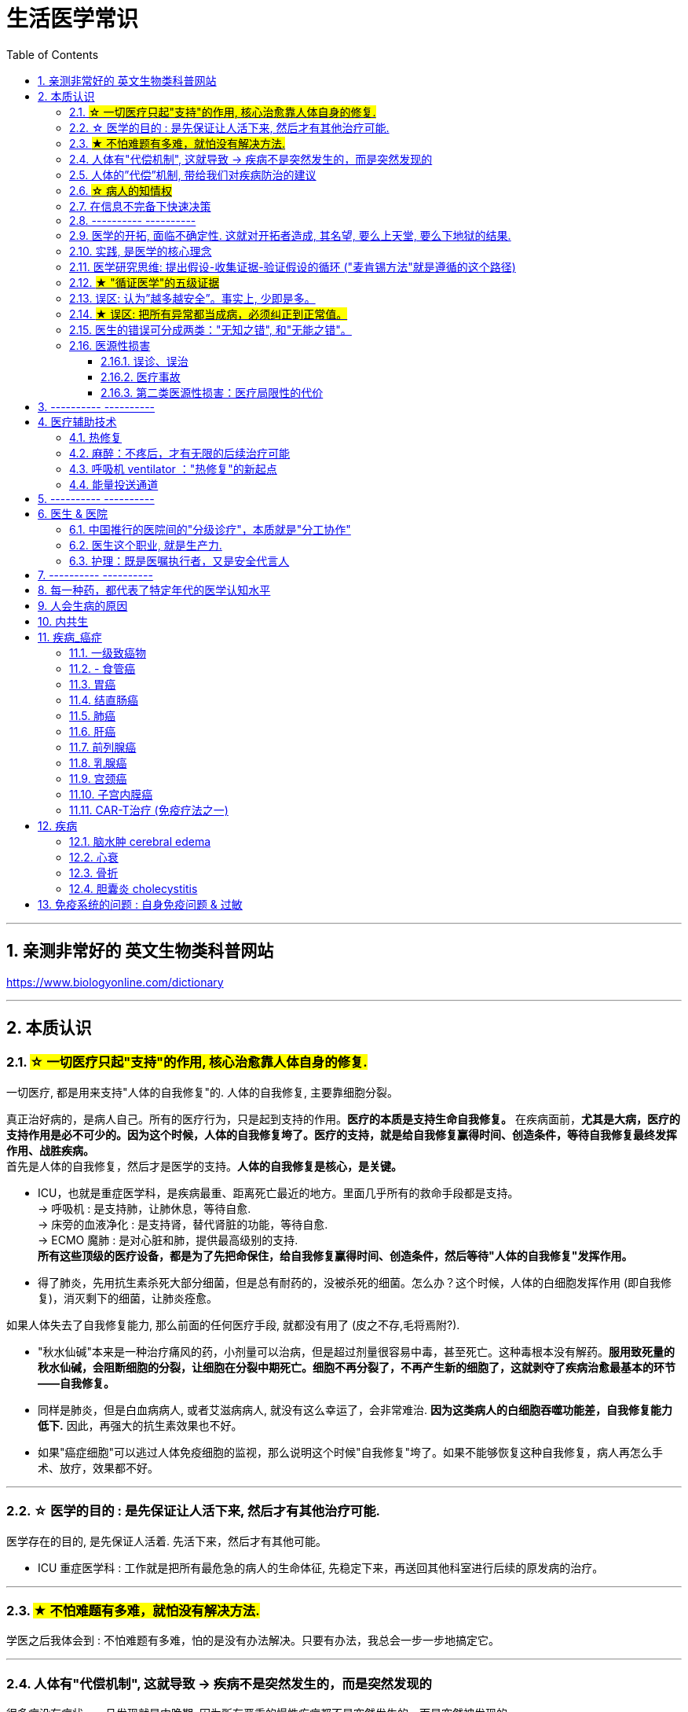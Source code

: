 ﻿
= 生活医学常识
:toc: left
:toclevels: 3
:sectnums:

'''


== 亲测非常好的 英文生物类科普网站


https://www.biologyonline.com/dictionary

'''


== 本质认识


=== #☆ 一切医疗只起"支持"的作用, 核心治愈靠人体自身的修复.#

.一切医疗, 都是用来支持"人体的自我修复"的. 人体的自我修复, 主要靠细胞分裂。
真正治好病的，是病人自己。所有的医疗行为，只是起到支持的作用。*医疗的本质是支持生命自我修复。* 在疾病面前，*尤其是大病，医疗的支持作用是必不可少的。因为这个时候，人体的自我修复垮了。医疗的支持，就是给自我修复赢得时间、创造条件，等待自我修复最终发挥作用、战胜疾病。* +
首先是人体的自我修复，然后才是医学的支持。*人体的自我修复是核心，是关键。*

- ICU，也就是重症医学科，是疾病最重、距离死亡最近的地方。里面几乎所有的救命手段都是支持。 +
-> 呼吸机 : 是支持肺，让肺休息，等待自愈. +
-> 床旁的血液净化 : 是支持肾，替代肾脏的功能，等待自愈. +
-> ECMO 魔肺 : 是对心脏和肺，提供最高级别的支持. +
*所有这些顶级的医疗设备，都是为了先把命保住，给自我修复赢得时间、创造条件，然后等待"人体的自我修复"发挥作用。*

- 得了肺炎，先用抗生素杀死大部分细菌，但是总有耐药的，没被杀死的细菌。怎么办？这个时候，人体的白细胞发挥作用 (即自我修复)，消灭剩下的细菌，让肺炎痊愈。


.如果人体失去了自我修复能力, 那么前面的任何医疗手段, 就都没有用了 (皮之不存,毛将焉附?).

- "秋水仙碱"本来是一种治疗痛风的药，小剂量可以治病，但是超过剂量很容易中毒，甚至死亡。这种毒根本没有解药。*服用致死量的秋水仙碱，会阻断细胞的分裂，让细胞在分裂中期死亡。细胞不再分裂了，不再产生新的细胞了，这就剥夺了疾病治愈最基本的环节——自我修复。*

- 同样是肺炎，但是白血病病人, 或者艾滋病病人, 就没有这么幸运了，会非常难治. *因为这类病人的白细胞吞噬功能差，自我修复能力低下.* 因此，再强大的抗生素效果也不好。

- 如果"癌症细胞"可以逃过人体免疫细胞的监视，那么说明这个时候"自我修复"垮了。如果不能够恢复这种自我修复，病人再怎么手术、放疗，效果都不好。






'''


=== ☆ 医学的目的 : 是先保证让人活下来, 然后才有其他治疗可能.

医学存在的目的, 是先保证人活着. 先活下来，然后才有其他可能。

- ICU 重症医学科 : 工作就是把所有最危急的病人的生命体征, 先稳定下来，再送回其他科室进行后续的原发病的治疗。

'''

=== #★ 不怕难题有多难，就怕没有解决方法.#

学医之后我体会到 : 不怕难题有多难，怕的是没有办法解决。只要有办法，我总会一步一步地搞定它。

'''

=== 人体有"代偿机制", 这就导致 -> 疾病不是突然发生的，而是突然发现的

很多病没有症状，一旦发现就是中晚期. 因为所有严重的慢性疾病都不是突然发生的，而是突然被发现的。 +
-> 结肠癌，从一个良性的腺瘤, 逐步演变成恶性肿瘤，通常需要15年。 +
-> 女性持续的高危型HPV感染, 到发生"宫颈癌"，一般需要大约十几年（高危型，就是最容易引起宫颈癌的病毒类型）。 +
-> 中国人死亡原因第一的心脑血管病，*也是从青壮年开始，血管上就开始出现斑块，经过20-30年的进展，血管逐步狭窄。当狭窄超过一定范围，才会出现"心脏病"或"脑血管病"的症状。*


.*之所以人体能够在疾病状态下，十几年甚至几十年都不出现明显的症状，是因为人体有一种"代偿机制"。 所有的慢性病，人体都会启动代偿。*

*代偿, 即是代替、补偿。身体某些组织或者器官持续受损，已经没办法修复原样了，人体就调动没有受损的部分，加快补充或者代替受损的部分完成工作。* 代偿, 是慢病进展过程中, 人体的妥协. +

- 幽门螺旋杆菌会持续攻击胃的细胞，引起胃炎，细胞就会死亡。这个时候，人体就会启动代偿机制，让深层的干细胞加速分裂，赶紧补充死亡的细胞。这样就防止发生严重的穿孔、出血。
- 比如高血压。血压持续增高，心脏射血的负担就会增加。所以，心肌就会变得肥厚，射血才更有劲。这是代偿。
- 甚至冠心病病人，血管狭窄了、堵了，这根堵了的血管周围的小血管, 就会变粗、变长，甚至长出新生的血管，替代这根堵了的血管给心肌供血，防止发生致命性的心肌梗死。这也是代偿。

所以，人体的代偿, 能够让器官在持续损伤的状态下，基本上能够满足功能，也就是凑合着用，所以才不会出现明显的症状。*只有到了疾病晚期，代偿不动或者超过极限了，症状才会出现。* 代偿的最终目的, 是保证器官能基本运行。

*这种机制, 让我们在没办法去除持续损伤因素的情况下，先妥协着活下来。这本身是有利的一面，但也有另一面，即同时也掩盖了病情。*





'''


=== 人体的”代偿”机制, 带给我们对疾病防治的建议

[.small]
[options="autowidth" cols="1a,1a"]
|===
|Header 1 |Header 2

|既然很多慢性病在早期没有症状，我们就要主动筛查 — 开展对癌症的早期筛查.
|实际上，几乎多数癌症, 都经历了一个漫长的没有症状的过程。

- 肺癌可以在体内潜伏20多年，然后突然转变为侵袭性的癌症.
- 我们每个人从出生开始，得冠心病的风险就在不断增加。*婴儿一出生，血管就开始逐渐地老化，到了成年，血管壁上开始出现斑块，血管会慢慢硬化变窄。当血管继续狭窄，超过70%、80%，甚至90%的时候，人就开始出现"心绞痛"的症状了。*

而**治病的代价远远大于预防。预防疾病，永远是性价比最高的举措。**

- 如, 结肠癌、直肠癌的发病率下降，主要原因就是推广"结肠镜"检查。 +
从2000年到2015年，美国50岁以上的成年人接受”结肠镜”检查的比例从21%升高到了60%。

|砍断”疾病发展过程链条”上的各个环节. *从源头上预防, 或者从中间环节阻断，可以有效防止慢病的发展。*
|- 比如”宫颈癌”。绝大多数是HPV病毒感染，整个发展链条是 : 先引起慢性炎症，然后到不典型增生，最后才发展成宫颈癌。 +
→ 从链条的"源头上"预防HPV感染 : 接种宫颈癌疫  +
→ 从链条的"中间过程"中, 预防HPV感染 : 对于已经发生感染的，在不同的阶段进行针对性的治疗，就是阻断中间环节，避免最终发展成癌症。

但是，很多病我们很难从源头上预防，也很难完全阻断。


|助”代偿机制”一臂之力, 放大它所起的作用.
|冠心病是有血管狭窄了。那么，狭窄血管周围的小血管就会变粗、变长，甚至产生新血管，代替那些狭窄的血管完成供血任务。这是代偿。**放大”代偿”，就是主动帮助小血管长出来。**通过适度运动就可以帮助形成这些小血管。
|===


'''

=== #☆ 病人的知情权#

现代医疗制度中，知情是一项重要制度，指患者对自己的病情, 和医生据此作出的诊断与治疗方案, 明了和认可。 +
*它要求医生向病人提供作出诊断和治疗方案的根据，并说明这种治疗方案的益处、不良反应、危险性, 及可能发生的其他意外情况，使病人能自主地作出决定，接受或不接受这种诊疗。*

无论医生谈话、术前告知，还是知情同意，各种交流, 都包括了下面这五个核心问题 (构成了"知情权"), 这也是《英国医学杂志》有篇论文提到的五个问题: +
1.我真的需要做这个检查、治疗或手术吗？ +
2.有什么风险或者不足之处？ +
3.可能会有什么副作用？ +
4.还有其他更简单、更安全的选择吗？ +
5.如果我什么都不做，会怎么样？




'''

=== 在信息不完备下快速决策

这类问题符合以下几个特征： +
1.信息极不完备； +
2.时间特别紧张； +
3.你的决策带来的后果, 性命攸关。

在医院这种情况非常多见，医生必须快速决策。会遵循下面4条原则:

[.small]
[options="autowidth" cols="1a,1a"]
|===
|Header 1 |Header 2

|▶ 先保证病人活着，才有后续希望.
|我们经常遇到心跳停止的病人. 能够导致病人突然心跳停止的原因，可能有无数个, 可能是心肌梗死、脑出血、脑梗死, 肺里面出现大面积栓塞了 ... 但是，在病人命悬一线的那几分钟里，这些原因都不重要了，重要的是什么呢？就是**三个字：先保命。**

**所以，我最先关注的一定是三个指标：心率、呼吸和血压。** +
→ 心率不稳，就把心率用药物维持到一个稳定的水平，处理致命性的心律失常。 +
→ 血压低, 就用升压药物把血压提起来，让身体每个器官都有血流。 +
→ 呼吸不好, 就上呼吸机，气管插管，先给病人供上氧. +

**这条原则的核心，就是给自己争取更多的时间，把"紧急事件"转化为"常规事件"，然后再做进一步处理。**

|▶ 概率法则: 如果你听到马蹄声，先想马，不要猜斑马。因为马常见，而斑马并不常见。
|医生在决策的时候，要优先考虑到大概率的常见病、多发病，根据概率大小，逐一落实，最后才考虑罕见病。

**为什么要把这个原则强调出来呢？就是因为人有惯性思维。对于罕见的东西，印象会比较强烈，尤其是罕见病。**一旦一个医生，近期内诊断或者接触过罕见病的病人，那么他就很容易产生一个思维定势，在出现其他类似症状的时候，**容易过高估计这种罕见病的可能性，而忽略了常见病的概率。**

- 咳嗽，有种少见情况就是血管炎可以引起咳嗽。有的医生在近期见到血管炎引起咳嗽的病例，那么下次再遇到咳嗽的
时候，就很容易第一时间考虑血管炎，而忘记了这本来就是少见情况。  +
应该优先考虑呼吸道感染，肺炎，气管炎，老年人还要警惕癌症，服用高血压药物的人还要除外是药物的作用。而把血管炎的诊断放到最后考虑。

但是有两个例外:

- 一个是如果病人病情严重危及生命了，就要一次性考虑到所有的概率，包括罕见问题，因为这个时候，时间就是生命。
- 还有就是在考虑大概率问题的时候，必须要想到"恶性病"的可能性，比如癌症。因为，恶性病带来的后果太严重了，必须首先排除。

|▶ 找到多米诺的第一张骨牌 -- 源发病因
|如果把病人身上的不同症状呈现出来，一定有一个最关键的"源发病因"，所有的症状都是围绕这个病因相继出现的 (即因果判断)。如果没有方法找到这个源发病因，面对不同的症状，也无从下手。  +
我们的方法是，无论病人的病情有多么复杂，在诊断中，能用一种疾病解释所有问题的，就不考虑很多种。

- 她患有严重肺炎，呼吸困难。还伴随着骨头疼、骨质疏松、骨刺、腰椎间盘突出等问题。一年之前还被诊断为肺癌、甲状腺癌，有多年的糖尿病、高血压病史。  +
这个病例，十几个症状可以列出几十种诊断，那怎么办呢？先治哪个呢？哪个病才是第一张骨牌呢？  +
我的判断是肺癌。肺癌阻塞气管，就会得肺炎；肺炎就引起呼吸困难；肺癌骨转移，就会引起剧烈的骨痛，病人也会因为疼痛失眠、抑郁。


|▶ 更加新的证据,不断迭代认知判断 (正如循证医学)
|打高尔夫的人，想要球最终进洞，都会不断调整自己的挥杆角度和站立的位置。医生也一样，从第一个决策开始，就会有一个不断校正的过程。 +
→ 病人入院时有入院诊断，这个"入院诊断"就是医生最开始给出的决策。  +
→ 在住院之后，会详细地进行进一步检查、会诊、治疗，然后再根据这些补充信息，不断地对最开始的决策进行校正。 +
→ 最后，等到病人治愈了出院了，医生还会再给出一个出院诊断。 +

你会发现, 大多数情况下，入院诊断和出院诊断并不是完全一致的。这个过程，就是一个决策不断校正的过程。
|===

注意: 上面这一套思维逻辑，只是能够降低发生错误的概率，但是不确定还是经常会发生。  +
**根据统计，即使是在医学高度发达的西方国家，急诊误诊率仍然高达10%-20%，漏诊率高达25%。**


'''





=== ---------- ----------

=== 医学的开拓, 面临不确定性. 这就对开拓者造成, 其名望, 要么上天堂, 要么下地狱的结果.

医学(包括医学开拓) 面临的一个现实就是"不确定"。每个病人都是不同的个体，治疗的反应因人而异，结果也不同。

.案例
====
几十年前，心脏外科就面临着一个难题，就是没办法把心脏里的血引出来，这样就不可能打开心脏做手术。 +
美国医生 Lillehei 不能眼睁睁看着这些孩子死, 他设计了一种大胆的手术方案 ...。Lillehei 不做，没人会说什么。但是一旦失败，父子俩人的命都没了，而且李拉海的职业生涯也会到此结束。
====



'''


=== 实践, 是医学的核心理念


每个医生在上医学院的时候，都有读不完的书，而且都是大部头：生理、生化、解剖、组织胚胎、微生物、内、外、妇、儿、皮肤、性病、眼科等等。但是学了这么多理论，就会看病了吗？理论和现实永远不一样。而"实践"是理论和现实之间的桥梁。临床医学更是如此，实践是临床医学的核心理念。

医学和任何科学都不同。医学面对的是活生生的人，每个病人都不同。而且，即便是同一种病，不同的人用同一种治疗方法，用同一种药，效果也不一样。医学充满着不确定性。

**理论上只要符合“1、2、3”，那么就能诊断。但是现实中没有清晰的线索用于诊断，需要医生去挖掘、梳理。有些病人会隐瞒病情，有些病人会故意隐瞒性倾向，**隐瞒心理问题，隐瞒家族史、接触史，隐瞒病情的真正原因等等。**甚至，医生在诊断过程中搜集到的信息和指标, 也可能会相互冲突、相互矛盾，客观检查的数据指标, 也可能并不是完全一致。所以, 临床医学充满了不确定，没有任何一个公式可以套用在任何一个病人身上。**

医学生从医学院毕业后，必须继续进行规范化培训。 +
比如**中国, 医学生从医学院毕业之后，要想当医生，先要在国家规定的、具有培训资格的大医院, 进行三年的"住院医师"规范化培训。** +
在美国，内科系统要培训3-5年，外科系统要培训5-7年。

这些医生几乎是吃住在医院。不仅要培训医学知识、病人管理能力、沟通技巧、实践技能、多学科协作能力，还要培训科研能力、教学能力和职业精神。

.案例
====
.“针感”从实践得来

对于某些能在CT上看到的小结节，有的时候需要穿刺活检，明确它的病理性质. 但是人是一个活体，**每个结节生长部位不同，穿刺难度也不同。比如肺里的结节还会随着呼吸和心跳产生移动。**能看到的，未必能够穿到。

这个结节位置很深，如果长在肺的边缘，很多医生都可以穿刺成功。*但是这个结节长在肺内非常深的位置，而且最难的是，它不仅会随着呼吸移动，它还紧邻主动脉。穿刺的时候，如果病人剧烈咳嗽，或者医生的手稍微一抖，那么你肯定知道结局。*

理论上需要穿刺，但是现实中找谁操作呢？这个61岁的病人到北京大学肿瘤医院找到了柳晨医生。医学界有人把柳晨称为“中国穿刺第一针”. 他几年内读过几万张影像学片子，每天不断地实践。*每一个结节在穿刺之前，他都能立刻在大脑中构建出这个结节的三维空间位置、结构，以及穿刺路径。* +
柳晨医生说，“穿刺靠的是实践，靠的是在大脑中本能形成的三维立体图像，靠的是“空间感”和“针感”，*也就是穿刺过程中穿刺针穿过不同组织，传递到手心的感觉。*”

柳晨叮嘱病人，“千万别咳嗽".
====


'''

=== 医学研究思维: 提出假设-收集证据-验证假设的循环 ("麦肯锡方法"就是遵循的这个路径)

高手会保持开放性，一旦有证据表明最初的假设不对，会立刻校正，提出新假设，寻找新证据，再来一次新的验证。不会钻牛角尖。

福尔摩斯说过一句话：**一旦你排除了所有的不可能，那么剩下的不管多么难以置信，就是真相。**

'''

=== #★ "循证医学"的五级证据#

循证的意思，就是要遵循证据，找到最靠谱的证据。找证据是循证医学的核心。它把证据分成了五级，第一级最可信，第二、三、四、五级，可信程度依次降低。

image:img/0001.png[,40%]
image:img/0002.png[,40%]


[.small]
[options="autowidth" cols="1a,1a"]
|===
|Header 1 |Header 2

|5级证据(可信度相对最低) : 个人经验
|**无论是不是专家，医生的”个人经验”都属于第五级证据，也就是可信度最低的证据。**只有在缺乏其他证据的情况下，才选择用个人经验给病人看病。

- 比如牙齿正畸。根据北京大学口腔医院的统计，大约70%的人需要先拔牙，再矫正。决定是否需要拔牙，是依据X光片或者CT的结果，还要结合每个人的具体状况。  +
假设现在你的主治医生评估完你的情况，动员你拔几颗牙，再做正畸。你会怎么想？你估计会想，我是做正畸，为什么要拔牙呢？如果医生告诉你，他的老师就是这么教的，他也这么做一辈子了，他的经验认为拔牙好。这个时候你立刻就要想到，这只是"个人经验"，个人经验是第五级证据，是"循证医学"层级中最不可靠的证据。

|4级证据 : 就是”治疗前后对比”研究。
|- 但是如果医生说，他做过几百例拔牙后再正畸的病人，治疗前和治疗后对比，所有的病人都满意。那你要知道，这种把"治疗前"和"治疗后"作对比的研究，只是比个人经验靠谱一些，但依然是第四级证据。因为，病人满意并不代表效果好。让病人满意的办法有很多。比如费用打折，或者医生的态度特别好。因此，难以了解治疗的真实效果。

|3级证据: 就是"对照研究"。
|要想看一个治疗有效没效，**一定要和安慰剂对照。**

- 要想知道拔牙好还是不拔牙好，**作个"平行对照"就明白了。让一组病人拔牙，一组病人不拔牙，这就是对照研究。**所以，如果医生告诉你，他做了几百例拔牙后正畸，又做了几百例不拔牙正畸，观察了很多指标，能够证明这部分病人拔牙优势更明显。对照研究的可靠程度又升高了一级，这就是第三级证据。

但是**第三级证据的问题，就是没有”随机分配”研究对象。**

|2级证据: 做随机对照试验
|把病人随机分到拔牙组或者不拔牙组，这叫做随机对照试验。**"随机对照研究"得到的证据就是"二级证据"。**能够拿出二级证据的医生就非常靠谱了。甚至FDA（美国食品药品监督管理局）进行新药审评的时候，就看"随机对照试验"的结果。

**二级证据很牛，但是有可能受到地区、人种、卫生情况等因素的影响。**

|1级证据 (可信度最高) : Meta分析（荟萃分析）
|第一级证据，称为Meta分析（荟萃分析）。它是级别最高的证据。也就是把全世界发表的"随机对照研究"都拿过来，用一套科学的方法进行客观评价，得出的结论就更可靠了。

|===

掌握了这五种级别的证据，你肯定已经发现”**循证医学”的优势了。 它最大的优势，就是综合评价当前能够获得的全部证据。**一个治疗方法到底好不好，看看全世界的医生们怎么说，这样也就避免了医生个人经验带来的偏差。  +
其次，循证医学得到的结论可以标准化推广，避免了因为医生水平差异，导致的治疗水平差异。   +
循证医学, 是让病人获得最佳治疗方案的解决办法。 +

现在, 你来思考一下: 关于新生儿是趴着睡好，还是仰着睡好，很多人在争论。运用"循证医学"的知识，应该怎么找到这个问题的科学答案呢？

'''


=== 误区: 认为”越多越安全”。事实上, 少即是多。


《英国医学杂志》（The BMJ）一篇文章指出，**多数药物只对30%-50%的病人有效。这就意味着，在能解决问题的最少的药物基础上，每增加一种, 不仅不会带来收益，反而会因为药物的副作用，引起”医源性损害”。**

有三个方法：1.寻求"杠杆解"(破局点)， 2.寻找最小代价， 3.看最坏的情况是什么情况?(即终局思维), 来做到"少即是多"

[.small]
[options="autowidth" cols="1a,1a"]
|===
|Header 1 |Header 2

|寻求杠杆解
|要用最关键的干预 (杠杆解)，获取最大效益。

|寻找最小代价
|*在效益相似情况下，寻求代价最小的解决方案。*

如, 为了保命必须截肢。但是从哪里截？截多少？这里面就有几个关键性原则： +
1.尽可能保留肢体长度。 +
2.要有利于安装假肢。 +
3.如果手指必须截肢，尽可能保留拇指，因为拇指的重要性比其他四个指头加起来还多。如果是脚掌，则尽可能保留第一和第五脚趾。 +

这些原则，都是在保证生命安全这个效益的基础上，寻找有利于恢复肢体功能的方案，也就是代价最小的方案。

|终局思维
|比如甲状腺癌, 怎么治? -- 首先就要知道甲状腺癌的人, 到底是什么结局? 这个病到底会不会影响生命和健康。 +
根据美国、日本、加拿大、波兰、芬兰和哥伦比亚等国家的尸检资料显示，高达35.6%的人尸检可以发现甲状腺癌，而且多数都是微小癌。也就是说，**微小甲状腺癌很常见，但是它并没有影响到健康和寿命。这就是终局。**

**知道了终局，也就知道如何对待了。对于微小"甲状腺癌"，动态观察就可以，**如果确实需要手术的，仅仅切除病变那侧的甲状腺就够了，而不是都需要做全切。
|===



'''

=== #★ 误区: 把所有异常都当成病，必须纠正到正常值。#

'''


=== 医生的错误可分成两类："无知之错", 和"无能之错"。

[.small]
[options="autowidth" cols="1a,1a"]
|===
|Header 1 |Header 2

|无知之错:
|指因没有掌握正确知识, 而犯的错. +
循证医学，就是降低体系"无知之错"的一种科学方法。

|无能之错:
|是指虽然有了知识，但没有正确运用, 而犯的错。
|===


'''

=== 医源性损害

"医源性损害" 的定义是：由于医疗人员的言谈、操作行为不慎, 以及医疗相关操作的副作用，而造成患者生理或心理上的损伤。 +
它直接的意思来自于 医疗一方的损害。只要是在医院，不论是不是医疗人员，凡是和医疗过程有关的人，包括清洁人员，甚至电梯司机、护工、陪护，都有可能给病人带来损害。

包括:

==== 误诊、误治

==== 医疗事故

最容易出现在手术或者操作环节。**它又分为"技术事故"和"责任事故"。**

[.small]
[options="autowidth" cols="1a,1a"]
|===
|Header 1 |Header 2

| 技术事故:
|是医务人员的技术水平不高，诊疗经验不足，并没有主观故意违反操作规程。

- 比如切错了肾，比如把纱布留在病人肚子里，再比如没有遵守操作制度引起的传染病等。

|责任事故
|**就是医生个人的”责任心”问题**了。
|===


**如果是医疗事故，病人就有获得赔偿的权利.** 严重的医疗"责任事故"，还会追究当事医生的刑事责任。

在今天的医疗事故中，大多数情况下，是因为技术上的缺陷而导致的问题。所以，用流程和制度, 可以很大程度上避免个人差错，降低风险。

- 比如，在以前医生开药用手写。先别说医生的天书普通人看不懂，就连抓药的人也容易看错。**现在开药必须用HIS系统（Hospital Information System），电脑会自动审核。如果人为开错了药，就根本通不过系统，也就发不出来药，这就是用制度避免个人错误。**
- 以前配药都是护士在病房操作。由于个人疏忽可能配错药，或者无菌操作不严格造成液体污染，给病人带来伤害。今天，很多大医院开展了 PIVAS （Pharmacy 药房，配药室 Intravenous (a.)静脉内的 Admixture 混合；混合物；结合体 Services），也叫"静脉用药配置中心 /静脉用药集中调配中心"。

==== 第二类医源性损害：医疗局限性的代价

.案例
====
梁启超案即便在今天，有尿血、肾上有肿瘤，今天的医生仍然可能把这个良性的瘤子当成癌症。首先，**肾上的良性肿瘤本来就少。其次，不做手术，单凭影像学资料很难区分。** +
有些情况能判断是良性，比如"血管瘤"、"肾脏血管平滑肌脂肪瘤"等。但是，**多数肾脏的良性肿瘤和癌症, 很难通过影像区分。**在今天，这个手术恐怕还是在所难免。  +
所以，这个病例不是事故。但是不可否认，它仍然是医源性损害。
====

因为这个手术给病人造成了伤害，它属于医疗局限性的代价。这是第二类"医源性损害"。

.案例
====
千手观音舞蹈, 这21个演员里，有18个是因为药物导致的耳聋。这也是医源性损害。  +
她们小时候因为发烧，医生给她们使用链霉素、庆大霉素这一类被称为"氨基糖甙类"的药物，因为药物副作用导致耳聋。今天这些药已经很少用了，但在20-30年以前，这些都是常用的抗生素。当时的医生也不知道这些药有这么大的副作用。  +
今天才知道, **这些孩子都携带一种基因的突变。这类人群用"氨基糖甙类抗生素"就容易耳聋，这是小概率事件。**
====

每个时代的医疗都有着认知局限，这种认知局限就会给病人带来损害。

'''

== ---------- ----------


== 医疗辅助技术

=== 热修复

*救命和修机器不同。修机器的时候，可以先让机器停下来去修某个零件，修好了再装回去。这是"冷修复"。那治病行吗？当然不能。每一项医学的治疗技术都是"热修复" (给飞行中的飞机换引擎)。热修复是个计算机术语，它的意思就是在不停机的情况下，去修复功能。* +
-> “热”，就是活着，是维持病人的生命体征。 +
-> “修”，就是干预，是医生用药、用刀去作用于疾病部位，切除病变组织，修理缺损，或者改变某种机能。 +
-> “复”，就是自我修复。

*在呼吸机等技术出现之前，对于大病，医生们很难“修”。*


热修复的“热”, 意味的是 :

[.small]
[options="autowidth" cols="1a,1a"]
|===
|Header 1 |Header 2

|-> 器官支持
|- *打开心脏做手术，必须先保证心脏里面没有血, 这样，外科医生才有可能做手术。但如果心脏不射血了，怎么保证给其他器官供血呢？这就要用到"体外循环技术" -- 就是用一台机器把心脏里的血引出来，然后经人工在体外进行气体交换，加上氧，除掉二氧化碳，然后再输回动脉系统。*

|-> 降低功能
|
- 心跳停止，抢救成功之后，或者严重的大脑外伤，或者溺水，这些病人都会发生脑细胞的损伤，救治难点就是怎么修复受损的脑细胞。*如果脑细胞还在快速地工作，快速地代谢，快速地履行功能，那么修复起来就非常难。那怎么办呢？研究表明体温每降低1度，大脑代谢率就会降低5%。* 我们就用药物、呼吸机，再加上降温措施，让病人在高度的镇静和肌肉
松弛状态下，体温降低到32-35摄氏度。让大脑先休息，然后等待自我修复。

|-> 器官替代
|"爆发性心肌炎"的人，心脏短期内发生了剧烈的心肌结构变化。心脏不射血了，怎么办？ +
爆发性的流感肺炎，肺在两三天内就快速变白了，不工作了。这个时候用呼吸机也保证不了病人的生命了，怎么办呢？怎么做
到热修复呢？

*生命支持技术发展到今天，已经可以做到短期内替代"心脏"和"肺"工作，维持基本生命.* 用到的设备就是“魔肺”，它的全称是"体外膜肺氧合"(extra corporeal 身体的；肉体的；身体所需的 membrane （身体内的）膜 oxygenation 以氧处理，氧化作用)，简称 ECMO。 +
*“魔肺”它可以临时替代"心脏"或"肺"，或者两者一起替代。优先保证生理状态稳定，先保命。*

image:img/ecmo.jpg[,50%]


image:img/ECMO人工心肺机_0001.png[,45%]
image:img/ECMO人工心肺机_0002.png[,45%]
image:img/ECMO人工心肺机_0003.png[,45%]
image:img/ECMO人工心肺机_0004.png[,45%]
image:img/ECMO人工心肺机_0005.png[,45%]
image:img/ECMO人工心肺机_0006.png[,45%]
image:img/ECMO人工心肺机_0007.png[,45%]
image:img/ECMO人工心肺机_0008.png[,45%]
image:img/ECMO人工心肺机_0009.png[,45%]
image:img/ECMO人工心肺机_0010.png[,45%]
image:img/ECMO人工心肺机_0011.png[,45%]
image:img/ECMO人工心肺机_0012.png[,45%]
image:img/ECMO人工心肺机_0013.png[,45%]
image:img/ECMO人工心肺机_0014.png[,45%]
image:img/ECMO人工心肺机_0015.png[,45%]
image:img/ECMO人工心肺机_0016.png[,45%]
image:img/ECMO人工心肺机_0017.png[,45%]
image:img/ECMO人工心肺机_0018.png[,45%]
image:img/ECMO人工心肺机_0019.png[,45%]
image:img/ECMO人工心肺机_0020.png[,45%]
image:img/ECMO人工心肺机_0021.png[,45%]
image:img/ECMO人工心肺机_0022.png[,45%]
image:img/ECMO人工心肺机_0023.png[,45%]
image:img/ECMO人工心肺机_0024.png[,45%]
image:img/ECMO人工心肺机_0025.png[,45%]
image:img/ECMO人工心肺机_0026.png[,45%]
image:img/ECMO人工心肺机_0027.png[,45%]


|===


'''

=== 麻醉：不疼后，才有无限的后续治疗可能

[.small]
[options="autowidth" cols="1a,1a"]
|===
|Header 1 |Header 2

|↑ 无麻醉时
|在200多年前，人们要是得了必须做手术的病，就得忍着疼做手术。**因为疼，手术必须做得快。那么肯定就做得不细致，**导致病人死亡率高。当时外科大手术的死亡率超过70%。*疼的问题不解决，外科手术就没办法往前走。*

|分水岭: 麻醉技术诞生
|

进入19世纪，麻醉终于诞生了。美国医生 Crawford Long 发现了一种跟笑气类似的东西——乙醚 mí，而且乙醚的麻醉效果比笑气还好。1842年3月30日，朗医生给病人吸入乙醚，成功地进行了世界上第一台麻醉手术。之后, 3月30日也被定为“国际医生节”，就是为了纪念"麻醉"给医学带来的巨大改变。

|↓ 有麻醉后
|

麻醉的出现，是医学发展的分水岭。*因为有了麻醉，很多治疗技术才得以实现。* +
*麻醉让以前很多无法开展的手术, 成为可能。在不疼的基础上，复杂、精细的外科手术得以实现。* 医生不用再因为疼，而去尽量缩短时间导致手术粗糙。据我(薄世宁)所知，最长的手术时间记录是96个小时。

- *如果出血量大，麻醉医生可以人为降低病人的血压，这样出血速度就慢下来了。*
- 做心脏和大血管手术的时候，为了不让病人的重要器官缺氧，麻醉医生甚至可以把患者的体温降到最低16℃。
- 进行肺癌手术的时候，麻醉医生可以让病人"单肺通气"，也就是让两个肺中的一个肺来呼吸，把另外一个肺留给外科医生做手术.
- 无痛胃镜、肠镜也用到了麻醉；试管婴儿技术穿刺取卵，无痛膀胱镜，各种深部穿刺，组织活检，这些都用到了麻醉。

一台全麻手术，还要做到不知。这是从心理层面关心病人。如果病人可以感知手术场景，可能会出现心理创伤。 +
很多手术不一定必须全身麻醉, 只让需要手术的地方不疼就可以了。这就是"局部麻醉". +
再发展，麻醉从外科中独立了出来，成为了一门独立的学科，有了专职的麻醉医生、麻醉护士。
|===



'''


=== 呼吸机 ventilator ："热修复"的新起点


[.small]
[options="autowidth" cols="1a,1a"]
|===
|Header 1 |Header 2

|↑ 呼吸机发明以前
|脊髓灰质炎，也就是小儿麻痹症. *严重的"脊髓灰质炎"不仅肢体的肌肉瘫痪，病人呼吸的肌肉也会瘫痪麻痹。没有呼吸机的时候，病人就只能活活憋死。这种病主要攻击5岁以下的孩子。* +
"脊髓灰质炎"病毒的毒力很强，可能还没等人体的自我修复起作用，就已经夺去了生命。这个时候，必须先让病人能呼吸。 *先活着，然后才有然后。这是热修复。*

|切开气管插管
|1952年，脊髓灰质炎在欧美再次爆发，这次不能用“铁肺”了。两位医生提出，需要把病人的气管切开，在气管里插上管子. 这能解决两个关键问题：1.解决病人的通气问题。 2.*可以通过这个管子给病人吸痰，解决"肺部感染"问题。*

|↓ 呼吸机发明后
|
*用外力、用正压把气体打到病人的肺里去，帮助病人呼吸。这就是呼吸机的工作原理。*

能支持呼吸，就能先把病人的生命维持住，这给医生治病提供了更多可能。

- *大手术的时候，需要深度麻醉，麻醉就会让呼吸受到抑制。只有用呼吸机去控制呼吸*，让血里的氧气足够维持生命，医生才有可能做手术。这就是热修复。

呼吸机普遍用于各种原因所致的 呼吸衰竭、大手术期间的麻醉呼吸管理、呼吸支持治疗, 和急救复苏中.

|===


'''

=== 能量投送通道

*在医学上，药、液体、营养、电解质、白蛋白、氨基酸、葡萄糖，甚至血液等等，都是治病的"能量"。给药途径，本质上就是一种“能量投放系统”。*

[.small]
[options="autowidth" cols="1a,1a"]
|===
|Header 1 |Header 2

|静脉输液
|

|
|
|===






'''


== ---------- ----------

== 医生 & 医院

=== 中国推行的医院间的"分级诊疗"，本质就是"分工协作"

image:img/0004.svg[,50%]


'''


=== 医生这个职业, 就是生产力.


医疗行业是西方社会最赚钱的行业之一，这一点在欧美医护人员的收入上完全可以体现出来。*医生和科学家都是生产力. 职业没有高低贵贱，但是贡献有大小之分。*

西方传统的医生, 被称作 physician，分为 : physician（内科医生）, 和 surgeon（外科医生）。医生被认为是最博学和慈爱的人，所以用doctor这个词来作为医生的统称。

[.small]
[options="autowidth" cols="1a,1a"]
|===
|Header 1 |Header 2

|内科医生 physician
|

|外科医生 surgeon
|过去，"外科医生"常常是学徒出身，比"内科医生"低一等。
|===

并非所有的医疗工作者, 都穿白大褂，这一点在美国表现得尤其明显: **在美国，只有在医院注册的医生才可以穿白大褂，**而访问交流、进修学习的医生都没有资格穿。这其实是对医生职责的尊重和对患者的保护。患者有权利获得更加专业、负责的建议，而不是东听一句西听一句。



'''


=== 护理：既是医嘱执行者，又是安全代言人

病的恢复不只是诊断、治疗这么简单。护理是不可缺少的另外一环。*今天，护理已经成为一门独立的学科，是独立于医生之外的。在我国，"护理学"是一级学科，与"临床医学"平行。*

[.small]
[options="autowidth" cols="1a,1a"]
|===
|Header 1 |Header 2

|*医生没有更好的治疗方法，护理就成了最后的"治疗"。*
|- 渐冻人是一种运动神经元病，属于罕见病，在中国的发病率大约是3/10万。病人逐渐出现肌肉无力，最后所有的肌肉都瘫痪了. 负责呼吸的肌肉瘫痪，只能靠呼吸机活着。根据统计，有一半渐冻人会在3年内死亡，90%活不过5年。

当医生没有更好的治疗方法，护理就成了最后的"治疗"。 +
护士要随时给病人吸痰，定时翻身拍背，帮助病人活动肢体。还要给予精确的营养，监测病人全部的生命数据，随时观测呼吸机运转。同时还要跟病人多说说话，否则，病人会出现严重的心理问题。

|护理，既是医嘱执行者，又是安全代言人。
|- 做手术的时候，病人突然呼吸停止。这时，医生必须赶紧停止手术，立刻给病人气管插上管，这样才能保证呼吸，能让各个器官不缺氧.  +
但是，**这个病人气管插管非常困难。其实，这个时候最好的办法是别插了，赶紧把气管切开, 同样能供上氧，防止窒息。**但是这个医生还是反复尝试插管。最终，*他错过了最佳时机，病人因为缺氧变成植物人了。* +
过多地关注在操作上，就会忽略其他的问题，比如时间。大脑能耐受的缺氧时间只有4-5分钟，错过了时间就等同于伤
害。

所以，必须有人对医疗过程进行监督，而且必须根据紧迫程度，不断地发出级别越来越高的警示。这样才能保证流程安全。*作出监督和警示的人, 就是护士。*

护士不仅要给药、准备器械。同时，也会不断地发出警示。

- 比如，护士会说，病人氧合不好，要不要气管插管？东西已经准备好了。 +
- 如果医生插不上，病人的血氧就会下降。这个时候护士会不断地说，现在血氧已经不到90%了，现在是88%，85%。 +
- 如果医生反复插管失败，护士还会说，要不要叫麻醉科？ +

*这可不是多管闲事。所有这一切的目的，就是相互监督，保证流程安全。* +
一个人可能会出错，如果有了监督，只有各个环节同时出错才会发生事故。但是，几率就会大大降低。

*现代医疗制度规定，协作工作时，如果护士没有履行监督的责任，出了问题，医护必须同时接受处分。* 从这个角度来说，护理可不仅是医嘱执行者，同时还是保证医疗安全的代言人。

|===

'''


== ---------- ----------

== 每一种药，都代表了特定年代的医学认知水平


**药的实质, 就是医学解决方案的物质载体。**

比如阿莫西林，它背后是体现着一整套复杂的认知体系。比如嗓子疼和细菌的关系，细菌的结构，药物杀灭细菌的机制，药在人体怎么代谢，半衰期是多少等等。 **每一种药，都代表了不同年代的认知水平。所以只有医学整体认知水平提高了，才可能交付出更好的载体，也就是更好的药。**

对于药的安全性和有效性，法律监管只能保证它是一个“合格”的药。但是，让药更安全、更有效、副作用更小，最终依靠的是整体医学认知水平的提高。

'''



== 人会生病的原因



[.small]
[options="autowidth" cols="1a,1a"]
|===
|Header 1 |Header 2

|我们的基因是不完美的 :
|癌症，各种遗传病、慢性病，都跟基因有关。

|人体设计是不完美的 :
|**进化的逻辑是让利益和风险平衡，而不是让利益最大化。所以导致了人体器官性状的不完美。**可以说，几乎人体的每个器官, 都有不完美的地方。

你知道人类到今天可以得多少种病吗？到目前为止，世界卫生组织（WHO）一共收录了26000多条疾病的名称。但肯定还有很多未知的病不在这个疾病清单里。

- 我们人体的免疫系统, 可以攻击病毒、细菌、癌细胞，但是它有时也会误伤我们自身 -- 产生"自身免疫病"，比如红斑狼疮、类风湿关节炎等等。
- 心脏很重要, 但心脏自身的血管却非常细，细了就容易窄甚至堵，结果就是心绞痛和心肌梗死。
- 胃酸几乎能杀灭所有的细菌，但是它却不能消灭"幽门螺旋杆菌". 而这种细菌会让我们得胃炎、胃溃疡，甚至得胃癌的几率明显增加。


|人类与环境适应的不完美 :
|"人类进化"的速度, 永远赶不上"人类生活环境"变化的速度，结果就是带来了病。

- 不用使劲跑就可以获得高脂肪、高热量的食物, 同时也带来了肥胖、高血脂、高尿酸等一系列代谢性疾病。肥胖又增加了人类患癌的风险。
|===

'''

== 内共生

目前所有的研究, 也只能反应内共生与疾病关系的冰山一角.

- 真核细胞里的"线粒体", 是由细菌演化而来的。真核细胞和它内部的细菌, 就是"内共生"关系。
- "5-羟qiǎng色胺àn
 /  5-hydroxytryptamine (即血清素)"是让人产生快乐的物质。*人体自身合成的"5-羟色胺"只占总量的5%，另外95%是由细菌合成的。* +
5-羟色胺水平较低的人群, 更容易发生抑郁、冲动行为、酗酒、自杀、攻击及暴力行为。*女性大脑合成5-羟色胺的速率, 仅是男性的一半，这点可能有助于解释为何妇女更容易患"抑郁症"。* +
随着年龄的增长，5-羟色胺作用通路的工作效率会出现下降，因为活化5-羟色胺的"受体", 减少了。据一项研究显示，60岁与30岁的人相比，大脑中5-羟色胺特异"受体"的数目, 已减少了60%。 +



.很多药物包括化疗药物、抗生素，很多食物包括糖，都会干扰"内共生"。

打破内共生就会带来病 :
[.small]
[options="autowidth" cols="1a,1a"]
|===
|Header 1 |Header 2

|-> 细菌移位会带来病。
|也就是说，细菌跑到不该去的地方了。细菌如果在它应该待的地方，就是正常菌，或者不会引起严重的问题；如果细菌跑到其他地方，就会变成有害菌。

|-> 有害的微生物就会趁虚而入，这样也会带来病。
|- 很多女生用含有杀菌剂的洗液冲洗阴道，那么接下来反而会引起真菌感染，引起"真菌性阴道炎"。
- ICU 中, 因为严重感染必须大剂量应用抗生素的病人，就很容易继发耐药菌的细菌感染, 或者深部真菌感染。


|-> 内共生被打破，导致"细菌合成化学物质"异常，也会带来病。
|- **大脑细胞完成信号传递功能，涉及到主要20多种化学物质，这些化学物质中, 很多都是由肠道细菌参与合成的。如果肠道菌群紊乱，就会引起精神问题，**比如焦虑、抑郁、自闭症等等。
|===



.怎么重建或者恢复"内共生"呢？
如果不是严重的或者关键部位的细菌感染，就少用抗生素。因为"抗生素"是对"内共生"破坏最大的药物。





'''

== 疾病_癌症

=== 一级致癌物

*一级致癌物指的是 : 有明确证据表明可以致癌的物质*，比如雾霾、烟草、槟榔、黄曲霉素等等。

'''


=== - 食管癌

根据 <中国早期食管癌筛查及内镜诊治专家共识意见>

[.small]
[options="autowidth" cols="1a,1a"]
|===
|Header 1 |Header 2

|类型
|据 2009 年《中国肿瘤登记年报》数据显示，食管癌是继胃癌、结直肠癌和肝癌后最常见的消化道肿瘤**。我国食管癌, 以”鳞癌”为主，超过 90%，”鳞癌”新发病例数约占世界的 53%，”腺癌”则占 18%。**

|症状进度
|**早期”食管癌”缺乏典型的临床症状，早期发现率偏低.** 因为早期食管癌缺乏典型的临床症状。患者因进行性吞咽困难或转移性症状就诊时，多已属于中晚期，临床治疗效果不佳且花费大。 +
食管癌的发生发展是一个长期的过程，经过炎症、癌前病变、早期癌逐, 渐演进至中晚期浸润癌。  +
**癌前病变 : 主要指食管"鳞状上皮细胞"的异型增生.**

**在中晚期癌发生之前，存在长达5～10年的癌前状态、癌前病变及早期癌阶段，这为食管癌筛查提供了重要的窗口期。** +
因此，对食管癌高危人群进行筛查和早诊早治，是食管癌防治的重要策略与途径。

|预后
|**食管癌是预后较差的恶性肿瘤之一。** 食管癌患者总体5年生存率, 美国（20.0%）和德国（20.8%）.  +
由于食管癌Ⅰ期患者治疗后5年生存率可以达到90%左右，而Ⅲ期和Ⅳ期患者分别为32.80%和26.17%，因此继续推动我国食管癌的早诊早治工作尤为迫切.

|===


'''



=== 胃癌

很多胃癌的病人, 早期没有明显症状。"幽门螺旋杆菌"感染, 可以导致胃癌. 世界卫生组织把这种细菌列为一级致癌物。



'''

=== 结直肠癌

'''


=== 肺癌

根据<中国肺癌低剂量CT筛查指南（2023年版）>

[.small]
[options="autowidth" cols="1a,1a"]
|===
|Header 1 |Header 2

|预后
|2016年我国新发肺癌为82.8万例，死亡例数65.7万，*肺癌"发病率"和"死亡率"非常接近，说明其预后较差。* +
肺癌的生存与分期密切相关，分期越早，预后越好，I期肺癌患者的5年生存率可达85.5%-90.2%. 但我国肺癌患者在诊断时为I期的比例低于20%。因此，肺癌筛查和早期诊断意义重大.

|高危人群
|- 吸烟者
- 有长期职业致癌物暴露史：长期接触氡dōng、砷shēn、铍pí、铬gè 及其化合物，石棉，氯甲醚mí，二氧化硅，以及焦炉逸散物, 和煤烟等肺癌致癌物.
|===



'''

=== 肝癌

=== 前列腺癌

=== 乳腺癌

(中国抗癌协会乳腺癌专业委员会建议)

=== 宫颈癌

=== 子宫内膜癌

=== CAR-T治疗 (免疫疗法之一)

CAR-T的原理就是把病人杀肿瘤的T细胞抽出来，在体外进行修饰，加上一个专门寻找癌细胞的“GPS”，然后，把这些加了“导航”的细胞扩增，再回输到病人体内，让它们攻击癌症细胞。 +
CAR-T治疗是由一系列微观研究促成的。包括"癌症基因"的研究、"免疫细胞"的研究、"细胞表面受体"的研究，以及"免疫细胞如何识别癌细胞". 所以, CAR-T治疗是百年来无数微观研究的综合成果。



'''

== 疾病



=== 脑水肿 cerebral edema

**脑水肿是指脑内水分增加、导致"脑容积"增大**的病理现象，是脑组织对各种致病因素的反应。可致颅内高压，损伤脑组织. +
各类颅脑损伤，直接或间接地造成脑挫裂伤, 都能引起”脑水肿”，并发颅内血肿，使局部脑组织受压, 也可引起脑水肿。

**"血脑屏障"对脑水肿的关系最大。"血脑屏障"为脑的"毛细血管腔"与"脑"实质之间的屏障，脑与血液间的物质交换必须通过这层血脑屏障。**水能自由通过"血脑屏障"和"血脑脊液屏障"，脂溶性的物质也容易通过，葡萄糖也能通过。*当脑损伤、脑瘤、炎症时，"血脑屏障"破坏，使血浆大分子物质, 能够由血管腔内, 通透到脑细胞间隙. 因此，认为血脑屏障的功能与结构损害, 是"血管性脑水肿"的病理基础。*

.案例
====
大出血的时候，病人就会血压低。血压低才能让出血速度慢下来，这是人体的保命反应。但是这个大出血的病人，血压不低，而是越来越高。我立刻想到这个病人可能是**脑水肿，也就是”脑子肿”了。大脑里压力高了，所以人体会拼命让血压升高，以对抗大脑里面的高压，给大脑供血。**
====


'''


=== 心衰

慢性心衰, 也就是心脏功能逐渐衰竭. 到最后，病人甚至连平躺都成了奢望。想要治愈只能心脏移植。

'''

=== 骨折

骨折之后，骨折的地方会长出骨痂 jiā，逐渐让断裂的部分愈合，靠的也是细胞分裂。

'''

=== 胆囊炎 cholecystitis

"急性胆囊炎"的原因:  +
- 胆囊内结石突然梗阻, 或嵌顿胆囊管 +
- 胆囊管扭转、狭窄和, 胆道蛔虫或胆道肿瘤阻塞 +
- 增龄老化过程中，胆囊壁逐渐变得肥厚或萎缩，收缩功能减退，造成胆汁淤滞、浓缩并形成”胆酸盐”.

image:img/0003.png[,40%]




.案例
====
有一个胖胖的已经生过小孩的中年女性说她右上腹疼痛。
没经验的医生怕遗漏，可能就会把所有肚子疼的相关检查都做了。
而高手会马上假设她会不会是胆囊炎呢？然后让病人做一个超声、血常规，立刻就能确诊了。

因为，有的专家把这类病人的特点总结成了4个以“F”打头的英文单词：

- Female（女性）
- Forties（40岁左右）
- Fat（肥胖）
- Fertile（生过几次孩子）

**符合“F4”特点的病人, 患"胆囊炎 cholecystitis"的概率比其他病人高。**这个病人又**恰好是右上腹疼，所以医生会优先考虑是不是胆囊问题。**
====

'''


== 免疫系统的问题 : 自身免疫问题 & 过敏

[.small]
[options="autowidth" cols="1a,1a"]
|===
|Header 1 |Header 2

|认不出“坏人”
|- 流感病毒, 为了逃避人体免疫，会不断地变换病毒表面的H蛋白。H蛋白就是一种辨别物质，H蛋白变了，人体免疫也就认不出来了。
- 水痘-带状疱疹病毒，它可以藏在神经节里。很多病毒可以藏在细胞里，让免疫细胞找不到。
- 癌细胞有个机制能逃过人体免疫，就是伪造一张“身份证”，骗过免疫系统的检查。

有时候，即使认出来了，癌细胞也会释放一些物质麻痹免疫细胞，让免疫细胞的杀伤能力大大降低。

|认不出“自己人”, 把“自己人”当“坏人”
|- 人类自身免疫病, 有100多种，但是机理都相似，都是人体免疫不断地攻击自身的细胞。 +
*在临床上，各个学科的难题通常都会涉及到"自身免疫问题"。有专家说过，当你遇到解释不通的临床问题时，就想想会不会是自身免疫出了问题。*

- 过敏 : 就是免疫系统把本来无害的物质辨别为“敌人”，产生过度的反应。  +
过敏性鼻炎、荨麻疹、湿疹、哮喘这些病都是过敏。

|打不过“坏人”
|免疫功能低下。 +
比如艾滋病、白血病、糖尿病、尿毒症。这些病有的是免疫细胞的数目减少，有的是功能降低.
|===


'''






